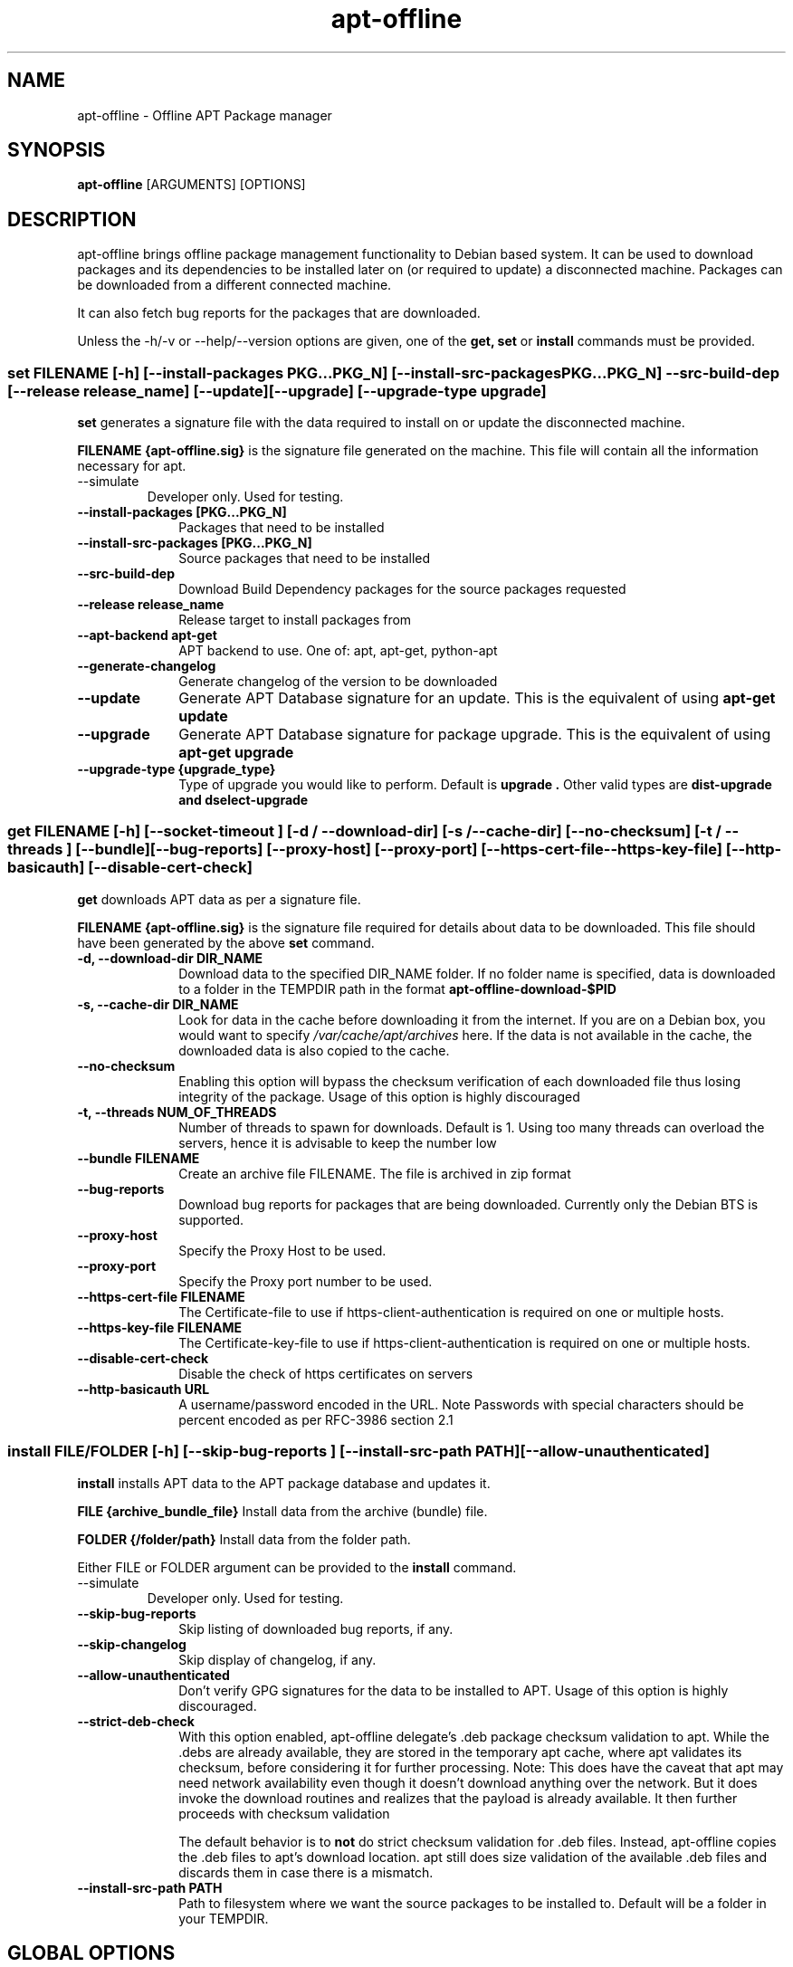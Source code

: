 .TH apt-offline 8 "February 08, 2025" "version 1.8.6" "USER COMMANDS"
.SH NAME
apt-offline \- Offline APT Package manager
.SH SYNOPSIS
.B apt-offline
[ARGUMENTS] [OPTIONS]

.SH DESCRIPTION
apt-offline brings
offline package management functionality to Debian based system.  It can be
used to download packages and its dependencies to be installed later on (or
required to update) a disconnected machine.  Packages can be downloaded from a
different connected machine.

.PP
It can also fetch bug reports for the packages that are downloaded.
.PP
Unless the \-h/\-v or \-\-help/\-\-version options are given, one of the
.B get, set
or
.B install
commands must be provided.

.SS set FILENAME [-h] [--install-packages PKG...PKG_N] [--install-src-packages PKG...PKG_N] --src-build-dep [--release release_name] [--update] [--upgrade] [--upgrade-type upgrade]

.PP
.B set
generates a signature file with the data required to install on or update the
disconnected machine.

.B FILENAME {apt-offline.sig}
is the signature file generated on the machine. This file will contain all the
information necessary for apt.

.TP
\-\-simulate
Developer only. Used for testing.

.IP "\fB\-\-install\-packages [PKG...PKG_N]\fP" 10
Packages that need to be installed

.IP "\fB\-\-install\-src\-packages [PKG...PKG_N]\fP" 10
Source packages that need to be installed

.IP "\fB\-\-src\-build\-dep\fP" 10
Download Build Dependency packages for the source packages requested

.IP "\fB\-\-release release_name\fP" 10
Release target to install packages from

.IP "\fB\-\-apt\-backend apt-get\fP" 10
APT backend to use. One of: apt, apt-get, python-apt

.IP "\fB\-\-generate\-changelog\fP" 10
Generate changelog of the version to be downloaded

.IP "\fB\-\-update\fP" 10
Generate APT Database signature for an update. This is the equivalent of using
.B "apt-get update"

.IP "\fB\-\-upgrade\fP" 10
Generate APT Database signature for package upgrade. This is the equivalent of using
.B "apt-get upgrade"

.IP "\fB\-\-upgrade\-type {upgrade_type}\fP" 10
Type of upgrade you would like to perform. Default is
.B "upgrade".
Other valid types are
.B "dist-upgrade" and "dselect-upgrade"

.SS get FILENAME [-h] [--socket-timeout ] [-d / --download-dir] [-s / --cache-dir] [--no-checksum] [-t / --threads ] [--bundle] [--bug-reports] [--proxy-host] [--proxy-port] [--https-cert-file --https-key-file] [--http-basicauth] [--disable-cert-check]

.PP
.B get
downloads APT data as per a signature file.

.B FILENAME {apt-offline.sig}
is the signature file required for details about data to be downloaded. This
file should have been generated by the above
.B set
command.

.IP "\fB\-d, \-\-download\-dir DIR_NAME\fP" 10
Download data to the specified DIR_NAME folder. If no folder name is specified, data is downloaded to a folder in the TEMPDIR path in the format
.B apt-offline-download-$PID

.IP "\fB\-s, \-\-cache\-dir DIR_NAME\fP" 10
Look for data in the cache before downloading it from the internet. If you are on a Debian box, you would want to specify
.I /var/cache/apt/archives
here. If the data is not available in the cache, the downloaded data is also copied to the cache.

.IP "\fB\-\-no\-checksum\fP" 10
Enabling this option will bypass the checksum verification of each downloaded file thus losing integrity of the package. Usage of this option is highly discouraged

.IP "\fB\-t, \-\-threads NUM_OF_THREADS\fP" 10
Number of threads to spawn for downloads. Default is 1. Using too many threads can overload the servers, hence it is advisable to keep the number low

.IP "\fB\-\-bundle FILENAME\fP" 10
Create an archive file FILENAME. The file is archived in zip format

.IP "\fB\-\-bug\-reports\fP" 10
Download bug reports for packages that are being downloaded. Currently only
the Debian BTS is supported.

.IP "\fB\-\-proxy\-host\fP" 10
Specify the Proxy Host to be used.

.IP "\fB\-\-proxy\-port\fP" 10
Specify the Proxy port number to be used.

.IP "\fB\-\-https\-cert\-file FILENAME\fP" 10
The Certificate-file to use if https-client-authentication is required on one or multiple hosts.

.IP "\fB\-\-https\-key\-file FILENAME\fP" 10
The Certificate-key-file to use if https-client-authentication is required on one or multiple hosts.

.IP "\fB\-\-disable-cert-check\fP" 10
Disable the check of https certificates on servers

.IP "\fB\-\-http\-basicauth URL\fP" 10
A username/password encoded in the URL. Note\: Passwords with special characters should be percent encoded as per RFC-3986 section 2.1

.SS install FILE/FOLDER [-h] [--skip-bug-reports ] [--install-src-path PATH] [--allow-unauthenticated]

.PP
.B install
installs APT data to the APT package database and updates it.

.B FILE {archive_bundle_file}
Install data from the archive (bundle) file.

.B FOLDER {/folder/path}
Install data from the folder path.

Either FILE or FOLDER argument can be provided to the
.B install
command.

.TP
\-\-simulate
Developer only. Used for testing.

.IP "\fB\-\-skip\-bug\-reports\fP" 10
Skip listing of downloaded bug reports, if any.

.IP "\fB\-\-skip\-changelog\fP" 10
Skip display of changelog, if any.

.IP "\fB\-\-allow\-unauthenticated\fP" 10
Don't verify GPG signatures for the data to be installed to APT. Usage of this option is highly discouraged.

.IP "\fB\-\-strict\-deb\-check\fP" 10
With this option enabled, apt-offline delegate's .deb package checksum validation to apt. While the .debs are
already available, they are stored in the temporary apt cache, where apt validates its checksum, before considering
it for further processing.
Note: This does have the caveat that apt may need network availability even though it doesn't download anything over the network. But it does invoke the download routines and realizes that the payload is already available. It then further proceeds with checksum validation

The default behavior is to
.B not
do strict checksum validation for .deb files. Instead, apt-offline copies the .deb files to apt's download location. apt still does size validation of the available .deb files and discards them in case there is a mismatch.

.IP "\fB\-\-install\-src\-path PATH\fP" 10
Path to filesystem where we want the source packages to be installed to. Default will be a folder in your TEMPDIR.

.SH GLOBAL OPTIONS
.TP
\-h, \-\-help
Show help message

.TP
\-\-verbose
Run in verbose mode

.TP
\-v, \-\-version
Display the version of the program


.SH EXAMPLES
.TP
.B NOTE: argument/option handling
apt\-offline relies on argparse for argument/option parsing. To explicitly instruct apt\-offline about an argument, you can pass it with the \-\- delimiter.

.B Ex. apt\-offline set \-\-update \-\-upgrade \-\-install\-packages wm2 \-\- foo.sig

By specifying the
.B \-\-
delimiter, we instruct apt\-offline that foo.sig is an argument to the
.B apt\-offline
command and not to the
.B \-\-install\-packages
option.

Otherwise, you could also use it positionally next to the set command

.B Ex. apt\-offline set foo.sig \-\-update \-\-upgrade \-\-install\-packages wm2

.TP
.B apt-offline set FILENAME
This command will generate a signature file FILENAME for APT Package Database.
To generate only the signature for updates, use the \-\-update option.  To
generate only the signature for package upgrades, use the \-\-upgrade option.

.TP
.B apt-offline get FILENAME
This command will fetch the data required for APT Package Database as per the
signature file FILENAME generated by
.B apt-offline get.
To download bug reports also use the \-\-bug\-reports option.  Currently supported bug tracker is Debian BTS only.
By default, if neither of \-d or \-\-bundle options are specified, apt-offline downloads data into a folder inside the TEMPDIR environment folder in the format apt\-offline\-downloads\-PID, where PID is the PID of the running apt\-offline process. Example on a Linux machine would be something like: /tmp/apt-offline-downloads-23242/

.TP
.B apt-offline install FILE|FOLDER
This command will sync the data downloaded by
.B apt-offline get
to the APT Package Database and update it.
Depending on where the data was downloaded to or packed into, either the
absolute FOLDER path or the archive FILE path can be specified.

.B NOTE1:
On a freshly installed box, that was installed without the network, the package database is null. In that case, you first need to run
.B apt-offline
with just the
.B \-\-update
option to ensure you have a meaningful package database

.B Example: apt-offline set set.uris \-\-update

.B NOTE2:
On a fresh setup installed through CD/DVD, the default APT setting lists only the install media URLs. In such case, you need to add the default APT network repositories to the list. For example, for a fresh (DVD) installed Debian box, add the relevant repository to

.I /etc/apt/sources.list.d/apt-offline.list or /etc/apt/sources.list

deb https://deb.debian.org/debian stable main contrib

.B (For Debian Stable)

deb https://deb.debian.org/debian unstable main contrib

.B (For Debian Unstable/Sid)

deb https://deb.debian.org/debian stretch main contrib

.B (For Debian Stretch)

deb http://security.debian.org stable/updates main contrib

.B (Security Updates for Debian Stable)

deb http://security.debian.org testing-security/updates main contrib

.B (Security Updates for Debian Testing)

.TP
Sequence 1: The following set of commands, when run in sequence, will update a disconnected machine.

.B apt-offline set update.sig \-\-update

(Generate the required data needed to update the APT database. Should be run on the disconnected machine)

.B apt-offline get update.sig \-\-bundle update.zip

(Download the required data needed to update the APT database. Should be run on a machine with internet connectivity)

.B apt-offline install update.zip

(Installs the data needed to update the APT database. Should be run on the disconnected machine)

.TP
Sequence 2: With successful completion of Sequence 1, the APT database on the disconnected machine will be up\-to\-date. Now, the following set of commands, when run in sequence, will upgrade a disconnected machine.

.B apt-offline set upgrade.sig \-\-upgrade

(Generate the required data needed to upgrade the upgradable packages. Should be run on the disconnected machine)

.B apt-offline get upgrade.sig \-\-bundle upgrade.zip

(Download the required data needed to upgrade the upgradable packages. Should be run on a machine with internet connectivity)

.B apt-offline install upgrade.zip

(Installs the data needed to upgrade the upgradable packages. Should be run on the disconnected machine)

.TP
After successful completion of
.B Sequence 1
and
.B Sequence 2
in order, further running
.B apt-get upgrade
will result in 0 bytes of additional download.

.SH AUTHOR
.B apt-offline is written by Ritesh Raj Sarraf (rrs@researchut.com)

If you wish to report a bug in apt-offline, please see 
.B https://github.com/rickysarraf/apt-offline
or else, send an email to me at
.B rrs@researchut.com

.SH SEE ALSO
apt-get(8),
apt-cache(8),
dpkg(8),
aptitude(8),

.SH DEDICATION
This software is dedicated to the memory of my father Santosh Kumar Sarraf. We miss you a lot.
